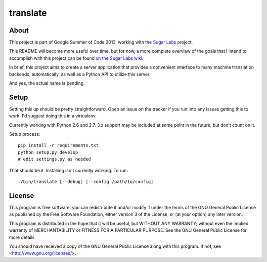 =========
translate
=========

.. image:: https://travis-ci.org/boredomist/translate.png?branch=master
   :target: https://travis-ci.org/boredomist/translate

About
_____

This project is part of Google Summer of Code 2013, working with the `Sugar Labs
<http://sugarlabs.org>`_ project.

This README will become more useful over time, but for now, a more complete
overview of the goals that I intend to accomplish with this project can be found
`on the Sugar Labs wiki
<http://wiki.sugarlabs.org/go/Summer_of_Code/Translation_Server>`_.

In brief, this project aims to create a server application that provides a
convenient interface to many machine translation backends, automatically, as
well as a Python API to utilize this server.

And yes, the actual name is pending.

Setup
_____

Setting this up should be pretty straightforward. Open an issue on the tracker
if you run into any issues getting this to work. I'd suggest doing this in a
virtualenv.

Currently working with Python 2.6 and 2.7. 3.x support may be included at some
point in the future, but don't count on it.

Setup process::

    pip install -r requirements.txt
    python setup.py develop
    # edit settings.py as needed

That should be it. Installing isn't currently working. To run::

    ./bin/translate [--debug] [--config /path/to/config]


License
______

This program is free software: you can redistribute it and/or modify it under
the terms of the GNU General Public License as published by the Free Software
Foundation, either version 3 of the License, or (at your option) any later
version.

This program is distributed in the hope that it will be useful, but WITHOUT ANY
WARRANTY; without even the implied warranty of MERCHANTABILITY or FITNESS FOR A
PARTICULAR PURPOSE.  See the GNU General Public License for more details.

You should have received a copy of the GNU General Public License along with
this program.  If not, see <http://www.gnu.org/licenses/>.
